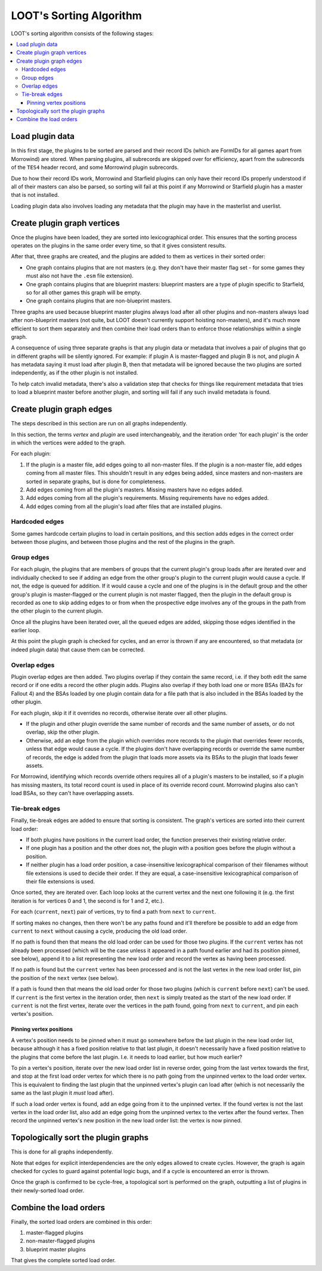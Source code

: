 ************************
LOOT's Sorting Algorithm
************************

LOOT's sorting algorithm consists of the following stages:

.. contents::
  :local:

Load plugin data
================

In this first stage, the plugins to be sorted are parsed and their record IDs
(which are FormIDs for all games apart from Morrowind) are stored. When parsing
plugins, all subrecords are skipped over for efficiency, apart from the
subrecords of the ``TES4`` header record, and some Morrowind plugin subrecords.

Due to how their record IDs work, Morrowind and Starfield plugins can only have
their record IDs properly understood if all of their masters can also be parsed,
so sorting will fail at this point if any Morrowind or Starfield plugin has a
master that is not installed.

Loading plugin data also involves loading any metadata that the plugin may have
in the masterlist and userlist.

Create plugin graph vertices
============================

Once the plugins have been loaded, they are sorted into lexicographical order.
This ensures that the sorting process operates on the plugins in the same order
every time, so that it gives consistent results.

After that, three graphs are created, and the plugins are added to them as
vertices in their sorted order:

- One graph contains plugins that are not masters (e.g. they don't have their
  master flag set - for some games they must also not have the ``.esm`` file
  extension).
- One graph contains plugins that are blueprint masters: blueprint masters are
  a type of plugin specific to Starfield, so for all other games this graph will
  be empty.
- One graph contains plugins that are non-blueprint masters.

Three graphs are used because blueprint master plugins always load after all
other plugins and non-masters always load after non-blueprint masters (not
quite, but LOOT doesn't currently support hoisting non-masters), and it's
much more efficient to sort them separately and then combine their load orders
than to enforce those relationships within a single graph.

A consequence of using three separate graphs is that any plugin data or metadata
that involves a pair of plugins that go in different graphs will be silently
ignored. For example: if plugin A is master-flagged and plugin B is not, and
plugin A has metadata saying it must load after plugin B, then that metadata
will be ignored because the two plugins are sorted independently, as if the
other plugin is not installed.

To help catch invalid metadata, there's also a validation step that checks for
things like requirement metadata that tries to load a blueprint master before
another plugin, and sorting will fail if any such invalid metadata is found.

Create plugin graph edges
=========================

The steps described in this section are run on all graphs independently.

In this section, the terms *vertex* and *plugin* are used interchangeably, and
the iteration order 'for each plugin' is the order in which the vertices were
added to the graph.

For each plugin:

1. If the plugin is a master file, add edges going to all non-master files. If
   the plugin is a non-master file, add edges coming from all master files. This
   shouldn't result in any edges being added, since masters and non-masters are
   sorted in separate graphs, but is done for completeness.
2. Add edges coming from all the plugin's masters. Missing masters have no edges
   added.
3. Add edges coming from all the plugin's requirements. Missing requirements
   have no edges added.
4. Add edges coming from all the plugin's load after files that are installed
   plugins.

Hardcoded edges
---------------

Some games hardcode certain plugins to load in certain positions, and this
section adds edges in the correct order between those plugins, and between those
plugins and the rest of the plugins in the graph.

Group edges
-----------

For each plugin, the plugins that are members of groups that the current
plugin's group loads after are iterated over and individually checked to see if
adding an edge from the other group's plugin to the current plugin would cause a
cycle. If not, the edge is queued for addition. If it would cause a cycle and
one of the plugins is in the default group and the other group's plugin is
master-flagged or the current plugin is not master flagged, then the plugin in
the default group is recorded as one to skip adding edges to or from when the
prospective edge involves any of the groups in the path from the other plugin
to the current plugin.

Once all the plugins have been iterated over, all the queued edges are added,
skipping those edges identified in the earlier loop.

At this point the plugin graph is checked for cycles, and an error is thrown if
any are encountered, so that metadata (or indeed plugin data) that cause them
can be corrected.

Overlap edges
-------------

Plugin overlap edges are then added. Two plugins overlap if they contain the
same record, i.e. if they both edit the same record or if one edits a record the
other plugin adds. Plugins also overlap if they both load one or more BSAs (BA2s
for Fallout 4) and the BSAs loaded by one plugin contain data for a file path
that is also included in the BSAs loaded by the other plugin.

For each plugin, skip it if it overrides no records, otherwise iterate over all
other plugins.

* If the plugin and other plugin override the same number of records and the
  same number of assets, or do not overlap, skip the other plugin.
* Otherwise, add an edge from the plugin which overrides more records to the
  plugin that overrides fewer records, unless that edge would cause a cycle. If
  the plugins don't have overlapping records or override the same number of
  records, the edge is added from the plugin that loads more assets via its
  BSAs to the plugin that loads fewer assets.

For Morrowind, identifying which records override others requires all of a
plugin's masters to be installed, so if a plugin has missing masters, its total
record count is used in place of its override record count. Morrowind plugins
also can't load BSAs, so they can't have overlapping assets.

Tie-break edges
---------------

Finally, tie-break edges are added to ensure that sorting is consistent. The
graph's vertices are sorted into their current load order:

* If both plugins have positions in the current load order, the function
  preserves their existing relative order.
* If one plugin has a position and the other does not, the plugin with a
  position goes before the plugin without a position.
* If neither plugin has a load order position, a case-insensitive
  lexicographical comparison of their filenames without file extensions is used
  to decide their order. If they are equal, a case-insensitive lexicographical
  comparison of their file extensions is used.

Once sorted, they are iterated over. Each loop looks at the current vertex and
the next one following it (e.g. the first iteration is for vertices 0 and 1, the
second is for 1 and 2, etc.).

For each (``current``, ``next``) pair of vertices, try to find a path from
``next`` to ``current``.

If sorting makes no changes, then there won't be any paths found and it'll
therefore be possible to add an edge from ``current`` to ``next`` without
causing a cycle, producing the old load order.

If no path is found then that means the old load order can be used for those two
plugins. If the ``current`` vertex has not already been processed (which will be
the case unless it appeared in a path found earlier and had its position pinned,
see below), append it to a list representing the new load order and record the
vertex as having been processed.

If no path is found but the ``current`` vertex has been processed and is not the
last vertex in the new load order list, pin the position of the ``next`` vertex
(see below).

If a path is found then that means the old load order for those two plugins
(which is ``current`` before ``next``) can't be used. If ``current`` is the
first vertex in the iteration order, then ``next`` is simply treated as the
start of the new load order. If ``current`` is not the first vertex,
iterate over the vertices in the path found, going from ``next`` to ``current``,
and pin each vertex's position.

Pinning vertex positions
^^^^^^^^^^^^^^^^^^^^^^^^

A vertex's position needs to be pinned when it must go somewhere before the last
plugin in the new load order list, because although it has a fixed position
relative to that last plugin, it doesn't necessarily have a fixed position
relative to the plugins that come before the last plugin. I.e. it needs to load
earlier, but how much earlier?

To pin a vertex's position, iterate over the new load order list in reverse
order, going from the last vertex towards the first, and stop at the first
load order vertex for which there is no path going from the unpinned vertex to
the load order vertex. This is equivalent to finding the last plugin that the
unpinned vertex's plugin can load after (which is not necessarily the same as
the last plugin it *must* load after).

If such a load order vertex is found, add an edge going from it to the unpinned
vertex. If the found vertex is not the last vertex in the load order list, also
add an edge going from the unpinned vertex to the vertex after the found vertex.
Then record the unpinned vertex's new position in the new load order list: the
vertex is now pinned.

Topologically sort the plugin graphs
====================================

This is done for all graphs independently.

Note that edges for explicit interdependencies are the only edges allowed to
create cycles. However, the graph is again checked for cycles to guard against
potential logic bugs, and if a cycle is encountered an error is thrown.

Once the graph is confirmed to be cycle-free, a topological sort is performed on
the graph, outputting a list of plugins in their newly-sorted load order.

Combine the load orders
=======================

Finally, the sorted load orders are combined in this order:

1. master-flagged plugins
2. non-master-flagged plugins
3. blueprint master plugins

That gives the complete sorted load order.
